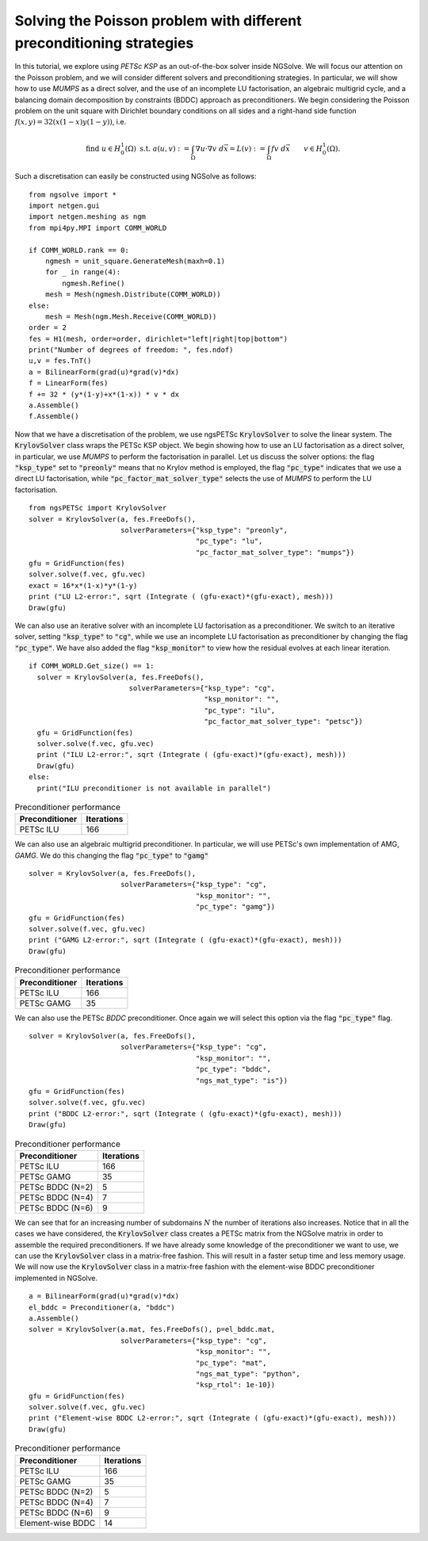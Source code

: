 Solving the Poisson problem with different preconditioning strategies
=======================================================================

In this tutorial, we explore using `PETSc KSP` as an out-of-the-box solver inside NGSolve.
We will focus our attention on the Poisson problem, and we will consider different solvers and preconditioning strategies.
In particular, we will show how to use `MUMPS` as a direct solver, and the use of an incomplete LU factorisation, an algebraic multigrid cycle, and a balancing domain decomposition by constraints (BDDC) approach as preconditioners.
We begin considering the Poisson problem on the unit square with Dirichlet boundary conditions on all sides and a right-hand side function :math:`f(x,y) = 32(x(1-x)y(1-y))`, i.e.

.. math::

   \text{find } u\in H^1_0(\Omega) \text{ s.t. } a(u,v) := \int_{\Omega} \nabla u\cdot \nabla v \; d\vec{x} = L(v) := \int_{\Omega} fv\; d\vec{x}\qquad v\in H^1_0(\Omega).

Such a discretisation can easily be constructed using NGSolve as follows: ::


    from ngsolve import *
    import netgen.gui
    import netgen.meshing as ngm
    from mpi4py.MPI import COMM_WORLD

    if COMM_WORLD.rank == 0:
        ngmesh = unit_square.GenerateMesh(maxh=0.1)
        for _ in range(4):
            ngmesh.Refine()
        mesh = Mesh(ngmesh.Distribute(COMM_WORLD))
    else:
        mesh = Mesh(ngm.Mesh.Receive(COMM_WORLD))
    order = 2
    fes = H1(mesh, order=order, dirichlet="left|right|top|bottom")
    print("Number of degrees of freedom: ", fes.ndof)
    u,v = fes.TnT()
    a = BilinearForm(grad(u)*grad(v)*dx)
    f = LinearForm(fes)
    f += 32 * (y*(1-y)+x*(1-x)) * v * dx
    a.Assemble()
    f.Assemble()

Now that we have a discretisation of the problem, we use ngsPETSc :code:`KrylovSolver` to solve the linear system.
The :code:`KrylovSolver` class wraps the PETSc KSP object.
We begin showing how to use an LU factorisation as a direct solver, in particular, we use `MUMPS` to perform the factorisation in parallel.
Let us discuss the solver options: the flag :code:`"ksp_type"` set to :code:`"preonly"` means that no Krylov method is employed, the flag :code:`"pc_type"` indicates that we use a direct LU factorisation, while :code:`"pc_factor_mat_solver_type"` selects the use of `MUMPS` to perform the LU factorisation. ::

    from ngsPETSc import KrylovSolver
    solver = KrylovSolver(a, fes.FreeDofs(), 
                          solverParameters={"ksp_type": "preonly", 
                                            "pc_type": "lu",
                                            "pc_factor_mat_solver_type": "mumps"})
    gfu = GridFunction(fes)
    solver.solve(f.vec, gfu.vec)
    exact = 16*x*(1-x)*y*(1-y)
    print ("LU L2-error:", sqrt (Integrate ( (gfu-exact)*(gfu-exact), mesh)))
    Draw(gfu)

We can also use an iterative solver with an incomplete LU factorisation as a preconditioner.
We switch to an iterative solver, setting :code:`"ksp_type"` to :code:`"cg"`, while we use an incomplete LU factorisation as preconditioner by changing the flag :code:`"pc_type"`.
We have also added the flag :code:`"ksp_monitor"` to view how the residual evolves at each linear iteration. ::

    if COMM_WORLD.Get_size() == 1:
      solver = KrylovSolver(a, fes.FreeDofs(), 
                            solverParameters={"ksp_type": "cg",
                                              "ksp_monitor": "",
                                              "pc_type": "ilu",
                                              "pc_factor_mat_solver_type": "petsc"})
      gfu = GridFunction(fes)
      solver.solve(f.vec, gfu.vec)
      print ("ILU L2-error:", sqrt (Integrate ( (gfu-exact)*(gfu-exact), mesh)))
      Draw(gfu)
    else:
      print("ILU preconditioner is not available in parallel")

.. list-table:: Preconditioner performance
   :widths: auto
   :header-rows: 1

   * - Preconditioner
     - Iterations
   * - PETSc ILU
     - 166

We can also use an algebraic multigrid preconditioner. In particular, we will use PETSc's own implementation of AMG, `GAMG`.
We do this changing the flag :code:`"pc_type"` to :code:`"gamg"` ::

    solver = KrylovSolver(a, fes.FreeDofs(), 
                          solverParameters={"ksp_type": "cg", 
                                            "ksp_monitor": "",
                                            "pc_type": "gamg"})
    gfu = GridFunction(fes)
    solver.solve(f.vec, gfu.vec)
    print ("GAMG L2-error:", sqrt (Integrate ( (gfu-exact)*(gfu-exact), mesh)))
    Draw(gfu)

.. list-table:: Preconditioner performance
   :widths: auto
   :header-rows: 1

   * - Preconditioner
     - Iterations
   * - PETSc ILU
     - 166
   * - PETSc GAMG
     - 35

We can also use the PETSc `BDDC` preconditioner.
Once again we will select this option via the flag :code:`"pc_type"` flag. ::

    solver = KrylovSolver(a, fes.FreeDofs(), 
                          solverParameters={"ksp_type": "cg", 
                                            "ksp_monitor": "",
                                            "pc_type": "bddc",
                                            "ngs_mat_type": "is"})
    gfu = GridFunction(fes)
    solver.solve(f.vec, gfu.vec)
    print ("BDDC L2-error:", sqrt (Integrate ( (gfu-exact)*(gfu-exact), mesh)))
    Draw(gfu)

.. list-table:: Preconditioner performance
   :widths: auto
   :header-rows: 1

   * - Preconditioner
     - Iterations
   * - PETSc ILU
     - 166
   * - PETSc GAMG
     - 35
   * - PETSc BDDC (N=2)
     - 5
   * - PETSc BDDC (N=4)
     - 7
   * - PETSc BDDC (N=6)
     - 9

We can see that for an increasing number of subdomains :math:`N` the number of iterations also increases.
Notice that in all the cases we have considered, the :code:`KrylovSolver` class creates a PETSc matrix from the NGSolve matrix in order to assemble the required preconditioners.
If we have already some knowledge of the preconditioner we want to use, we can use the :code:`KrylovSolver` class in a matrix-free fashion.
This will result in a faster setup time and less memory usage.
We will now use the :code:`KrylovSolver` class in a matrix-free fashion with the element-wise BDDC preconditioner implemented in NGSolve. ::

    a = BilinearForm(grad(u)*grad(v)*dx)
    el_bddc = Preconditioner(a, "bddc")
    a.Assemble()
    solver = KrylovSolver(a.mat, fes.FreeDofs(), p=el_bddc.mat,
                          solverParameters={"ksp_type": "cg", 
                                            "ksp_monitor": "",
                                            "pc_type": "mat",
                                            "ngs_mat_type": "python",
                                            "ksp_rtol": 1e-10})
    gfu = GridFunction(fes)
    solver.solve(f.vec, gfu.vec)
    print ("Element-wise BDDC L2-error:", sqrt (Integrate ( (gfu-exact)*(gfu-exact), mesh)))
    Draw(gfu)

.. list-table:: Preconditioner performance
   :widths: auto
   :header-rows: 1

   * - Preconditioner
     - Iterations
   * - PETSc ILU
     - 166
   * - PETSc GAMG
     - 35
   * - PETSc BDDC (N=2)
     - 5
   * - PETSc BDDC (N=4)
     - 7
   * - PETSc BDDC (N=6)
     - 9
   * - Element-wise BDDC
     - 14
  
  
